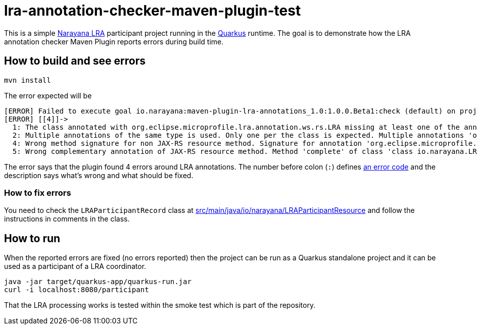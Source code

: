 = lra-annotation-checker-maven-plugin-test

This is a simple https://narayana.io/lra/[Narayana LRA] participant project
running in the https://quarkus.io/[Quarkus] runtime.
The goal is to demonstrate how the LRA annotation checker Maven Plugin
reports errors during build time.

== How to build and see errors

[source]
----
mvn install
----

The error expected will be

[quote]
----
[ERROR] Failed to execute goal io.narayana:maven-plugin-lra-annotations_1.0:1.0.0.Beta1:check (default) on project lra-annotation-checker-maven-plugin-test: LRA annotation errors:
[ERROR] [[4]]->
  1: The class annotated with org.eclipse.microprofile.lra.annotation.ws.rs.LRA missing at least one of the annotations Compensate or AfterLRA Class: io.narayana.LRAParticipantResource;
  2: Multiple annotations of the same type is used. Only one per the class is expected. Multiple annotations 'org.eclipse.microprofile.lra.annotation.Status' in the class 'class io.narayana.LRAParticipantResource' on methods [status, status2].;
  4: Wrong method signature for non JAX-RS resource method. Signature for annotation 'org.eclipse.microprofile.lra.annotation.Forget' in the class 'io.narayana.LRAParticipantResource' on method 'forget'. It should be 'public void/CompletionStage/ParticipantStatus forget(java.net.URI lraId, java.net.URI parentId)';
  5: Wrong complementary annotation of JAX-RS resource method. Method 'complete' of class 'class io.narayana.LRAParticipantResource' annotated with 'org.eclipse.microprofile.lra.annotation.Complete' misses complementary annotation javax.ws.rs.PUT.
----

The error says that the plugin found 4 errors around LRA annotations.
The number before colon (`:`) defines
https://github.com/jbosstm/incubator/blob/lra-annotation-checker-1.0.0.Beta1/lra-annotation-checker/src/main/java/io/narayana/lra/checker/failures/ErrorCode.java[an error code]
and the description says what's wrong and what should be fixed.

=== How to fix errors

You need to check the `LRAParticipantRecord` class at
link:src/main/java/io/narayana/LRAParticipantResource.java[src/main/java/io/narayana/LRAParticipantResource]
and follow the instructions in comments in the class.

== How to run

When the reported errors are fixed (no errors reported)
then the project can be run as a Quarkus standalone
project and it can be used as a participant of a LRA coordinator.

[source,bash]
----
java -jar target/quarkus-app/quarkus-run.jar
curl -i localhost:8080/participant
----

That the LRA processing works is tested within the smoke test
which is part of the repository.


